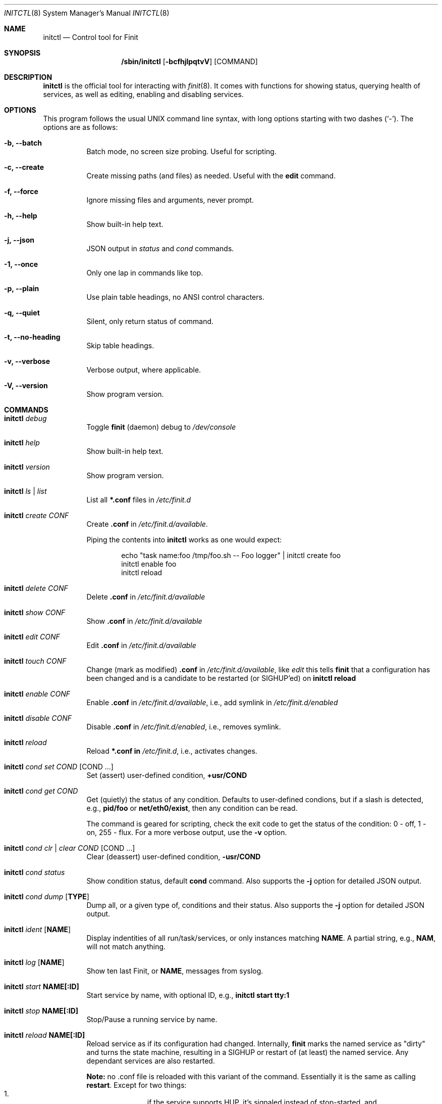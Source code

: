 .\"                                      Hey, EMACS: -*- nroff -*-
.\" First parameter, NAME, should be all caps
.\" Second parameter, SECTION, should be 1-8, maybe w/ subsection
.\" other parameters are allowed: see man(7), man(1)
.Dd June 6, 2021
.\" Please adjust this date whenever revising the manpage.
.Dt INITCTL 8 SMM
.Os Linux
.Sh NAME
.Nm initctl
.Nd Control tool for Finit
.Sh SYNOPSIS
.Nm /sbin/initctl
.Op Fl bcfhjlpqtvV
.Op COMMAND
.Sh DESCRIPTION
.Nm
is the official tool for interacting with
.Xr finit 8 .
It comes with functions for showing status, querying health of services,
as well as editing, enabling and disabling services.
.Sh OPTIONS
This program follows the usual UNIX command line syntax, with long
options starting with two dashes (`-').  The options are as follows:
.Bl -tag -width Ds
.It Fl b, -batch
Batch mode, no screen size probing.  Useful for scripting.
.It Fl c, -create
Create missing paths (and files) as needed.  Useful with the
.Cm edit
command.
.It Fl f, -force
Ignore missing files and arguments, never prompt.
.It Fl h, -help
Show built-in help text.
.It Fl j, -json
JSON output in
.Ar status
and
.Ar cond
commands.
.It Fl 1, -once
Only one lap in commands like top.
.It Fl p, -plain
Use plain table headings, no ANSI control characters.
.It Fl q, -quiet
Silent, only return status of command.
.It Fl t, -no-heading
Skip table headings.
.It Fl v, -verbose
Verbose output, where applicable.
.It Fl V, -version
Show program version.
.El
.Sh COMMANDS
.Bl -tag -width Ds
.It Nm Ar debug
Toggle
.Nm finit
(daemon) debug to
.Pa /dev/console
.It Nm Ar help
Show built-in help text.
.It Nm Ar version
Show program version.
.It Nm Ar ls | list
List all
.Cm *.conf
files in
.Pa /etc/finit.d
.It Nm Ar create Ar CONF
Create
.Cm .conf
in
.Pa /etc/finit.d/available .
.Pp
Piping the contents into
.Nm
works as one would expect:
.Bd -literal -offset indent
echo "task name:foo /tmp/foo.sh -- Foo logger" | initctl create foo
initctl enable foo
initctl reload
.Ed
.It Nm Ar delete Ar CONF
Delete
.Cm .conf
in
.Pa /etc/finit.d/available
.It Nm Ar show Ar CONF
Show
.Cm .conf
in
.Pa /etc/finit.d/available
.It Nm Ar edit Ar CONF
Edit
.Cm .conf
in
.Pa /etc/finit.d/available
.It Nm Ar touch Ar CONF
Change (mark as modified)
.Cm .conf
in
.Pa /etc/finit.d/available ,
like
.Ar edit
this tells
.Nm finit
that a configuration has been changed and is a candidate to be restarted
(or SIGHUP'ed) on
.Cm initctl reload
.It Nm Ar enable Ar CONF
Enable
.Cm .conf
in
.Pa /etc/finit.d/available ,
i.e., add symlink in
.Pa /etc/finit.d/enabled
.It Nm Ar disable Ar CONF
Disable
.Cm .conf
in
.Pa /etc/finit.d/enabled ,
i.e., removes symlink.
.It Nm Ar reload
Reload
.Cm *.conf in
.Pa /etc/finit.d ,
i.e., activates changes.
.It Nm Ar cond set Ar COND Op COND ...
Set (assert) user-defined condition,
.Cm +usr/COND
.It Nm Ar cond get Ar COND
Get (quietly) the status of any condition.  Defaults to user-defined
condions, but if a slash is detected, e.g.,
.Cm pid/foo
or
.Cm net/eth0/exist ,
then any condition can be read.
.Pp
The command is geared for scripting, check the exit code to get the
status of the condition: 0 - off, 1 - on, 255 - flux.  For a more
verbose output, use the
.Fl v
option.
.It Nm Ar cond clr | clear Ar COND Op COND ...
Clear (deassert) user-defined condition,
.Cm -usr/COND
.It Nm Ar cond status
Show condition status, default
.Cm cond
command.  Also supports the
.Fl j
option for detailed JSON output.
.It Nm Ar cond dump Op Cm TYPE
Dump all, or a given type of, conditions and their status.  Also
supports the
.Fl j
option for detailed JSON output.
.It Nm Ar ident Op Cm NAME
Display indentities of all run/task/services, or only instances
matching
.Cm NAME .
A partial string, e.g.,
.Cm NAM ,
will not match anything.
.It Nm Ar log Op Cm NAME
Show ten last Finit, or
.Cm NAME ,
messages from syslog.
.It Nm Ar start Cm NAME[:ID]
Start service by name, with optional ID, e.g.,
.Cm initctl start tty:1
.It Nm Ar stop Cm NAME[:ID]
Stop/Pause a running service by name.
.It Nm Ar reload Cm NAME[:ID]
Reload service as if its configuration had changed.  Internally,
.Nm finit
marks the named service as "dirty" and turns the state machine,
resulting in a SIGHUP or restart of (at least) the named service.
Any dependant services are also restarted.
.Pp
.Sy Note:
no .conf file is reloaded with this variant of the command.  Essentially
it is the same as calling
.Cm restart .
Except for two things:
.Bl -enum -offset indent -compact
.It
if the service supports HUP, it's signaled instead of stop-started, and
.It
it allows restarting run/task in the same runlevel -- which is otherwise
restricted.
.El
.It Nm Ar signal Cm NAME:[ID] S
Send signal S to service, by name.
.Cm S
may be a complete signal name such as SIGHUP, or short name such as HUP, or the signal number such as 1 (SIGHUP).
.It Nm Ar restart Cm NAME[:ID]
Restart (stop/start) service by name.
.It Nm Ar status Cm NAME[:ID]
Show service status, by name.  If only
.Cm NAME
is given and multiple instances exits, a summary of all matching
instances are shown.  Only an exact match displays detailed status
for a given instance.
.Pp
With the
.Fl q
option this command is silent, provided the
.Ar NAME[:ID]
selection matches a single run/task/service. The exit code of
.Nm
is non-zero if there is a problem.  Zero is returned if a run/task has
run (at least) once in the current runlevel, and when a service is running
(as expected).  See the
.Fl j
option for detailed JSON output suitable for machine parsing.
.Pp
.Sy Tip:
.Xr jq 1
is a useful scripting tool in combination with JSON output.
.It Nm Ar status
Show status of all services, default command.  Also supports the
.Fl j
option for detailed JSON output.
.It Nm Ar cgroup
List cgroup config overview.
.It Nm Ar ps
List processes based on cgroups.
.It Nm Ar top
Show top-like listing based on cgroups.
.It Nm Ar plugins
List installed plugins.
.It Nm Ar runlevel Op Ar 0-9
Show or set runlevel: 0 halt, 6 reboot.
.It Nm Ar reboot
Reboot system, default if
.Cm reboot
is symlinked to
.Nm .
.It Nm Ar halt
Halt system, default if
.Cm halt
is symlinked to
.Nm .
.It Nm Ar poweroff
Power-off system, default if
.Cm poweroff
is symlinked to
.Nm .
.It Nm Ar suspend
Suspend system, default if
.Cm suspend
is symlinked to
.Nm .
.It Nm Ar utmp show
Raw dump of UTMP/WTMP db.
.El
.Sh SEE ALSO
.Xr finit.conf 5
.Xr finit 8
.Sh AUTHORS
.Nm finit
was conceived and reverse engineered by Claudio Matsuoka.  Since v1.0,
maintained by Joachim Wiberg, with contributions by many others.
